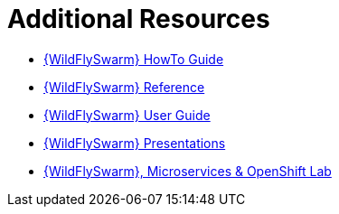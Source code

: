 [[wf-swarm-additional-resources]]
= Additional Resources

* link:https://wildfly-swarm.gitbooks.io/wildfly-swarm-howto/v/{WildFlySwarmVersion}/[{WildFlySwarm} HowTo Guide]
* link:https://wildfly-swarm.gitbooks.io/wildfly-swarm-reference-guide/v/{WildFlySwarmVersion}/[{WildFlySwarm} Reference]
* link:https://wildfly-swarm.gitbooks.io/wildfly-swarm-users-guide/v/{WildFlySwarmVersion}/[{WildFlySwarm} User Guide]
* link:https://github.com/wildfly-swarm/wildfly-swarm-presentations[{WildFlySwarm} Presentations]
* link:https://github.com/redhat-Microservices/lab_swarm-openshift[{WildFlySwarm}, Microservices & OpenShift Lab]
